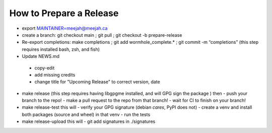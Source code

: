 How to Prepare a Release
========================

- export MAINTAINER=meejah@meejah.ca

-  create a branch: git checkout main ; git pull ; git checkout -b
   prepare-release

-  Re-export completions: make completions ; git add
   wormhole_complete.\* ; git commit -m “completions”
   (this step requires installed bash, zsh, and fish)

-  Update NEWS.md
  - copy-edit
  - add missing credits
  - change title for "Upcoming Release" to correct version, date

-  make release
   (this step requires having libgpgme installed, and will GPG sign the package )
   then
   - push your branch to the repo!
   - make a pull request to the repo from that branch!
   - wait for CI to finish on your branch!

-  make release-test
   this will
   - verify your GPG signature (debian *cares*, PyPI does not)
   - create a venv and install both packages (source and wheel) in that venv
   - run the tests

-  make release-upload
   this will
   - git add signatures in ./signatures
